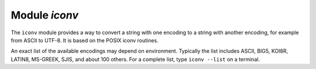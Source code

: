 .. _iconv-module:

-------------------------------------------------------------------------------
                          Module `iconv`
-------------------------------------------------------------------------------

.. module:: iconv

The ``iconv`` module provides a way to convert a string with
one encoding to a string with another encoding, for example from ASCII
to UTF-8. It is based on the POSIX iconv routines.

An exact list of the available encodings may depend on environment.
Typically the list includes ASCII, BIG5, KOI8R, LATIN8, MS-GREEK, SJIS,
and about 100 others. For a complete list, type ``iconv --list`` on a
terminal.

.. _iconv-new:

.. function:: new(to, from)

    Construct a new iconv instance.

    :param string to: the name of the encoding that we will convert to.
    :param string from: the name of the encoding that we will convert from.

    :return: a new iconv instance -- in effect, a callable function
    :rtype:  userdata

    If either parameter is not a valid name, there will be an error message.

    **Example:**

    .. code-block:: tarantoolsession

        tarantool> converter = require('iconv').new('UTF8', 'ASCII')
        ---
        ...

    .. function:: converter(input-string)

        Convert.

        :param string input-string: the string to be converted (the "from" string)

        :return: the string that results from the conversion (the "to" string)

        If anything in input-string cannot be converted, there will be an error message
        and the result string will be unchanged.

    **Example:**

    We know that the Unicode code point for "Д" (CYRILLIC CAPITAL LETTER DE)
    is hexadecimal 0414 according to the character database of Unicode_.
    Therefore that is what it will look like in UTF-16.
    We know that Tarantool typically uses the UTF-8 character set.
    So make a from-UTF-8-to-UTF-16 converter,
    use string.hex('Д') to show what Д's encoding looks like in the UTF-8 source,
    and use string.hex('Д'-after-conversion) to show what it looks like in the UTF-16 target.
    Since the result is 0414, we see that iconv conversion works.

    .. code-block:: tarantoolsession

        tarantool> string.hex('Д')
        ---
        - d094
        ...

        tarantool> converter = require('iconv').new('UTF16BE', 'UTF8')
        ---
        ...

        tarantool> utf16_string = converter('Д')
        ---
        ...

        tarantool> string.hex(utf16_string)
        ---
        - '0414'
        ...

.. _Unicode: http://www.unicode.org/Public/UCD/latest/ucd/UnicodeData.txt.

